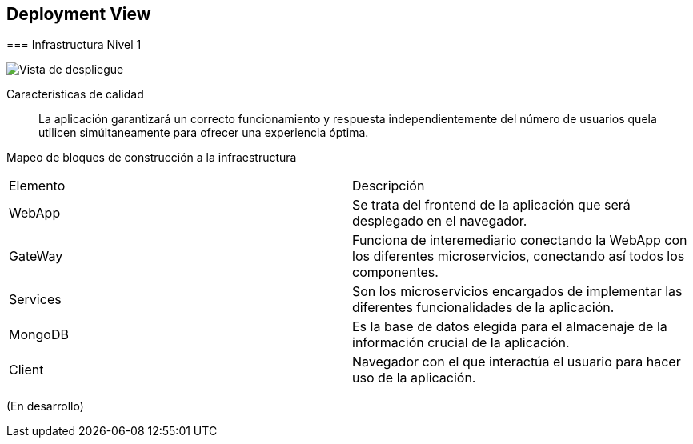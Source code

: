 ifndef::imagesdir[:imagesdir: ../images]

[[section-deployment-view]]

== Deployment View

[role="arc42help"]
****

=== Infrastructura Nivel 1

[role="arc42help"]
****

image::07-Deploy-View.png["Vista de despliegue"]

Características de calidad::

La aplicación garantizará un correcto funcionamiento y respuesta independientemente del número de usuarios quela utilicen simúltaneamente para ofrecer una experiencia óptima.

Mapeo de bloques de construcción a la infraestructura::
|===
|Elemento| Descripción
|WebApp| Se trata del frontend de la aplicación que será desplegado en el navegador.
|GateWay| Funciona de interemediario conectando la WebApp con los diferentes microservicios, conectando así todos los componentes.
|Services| Son los microservicios encargados de implementar las diferentes funcionalidades de la aplicación.
|MongoDB| Es la base de datos elegida para el almacenaje de la información crucial de la aplicación.
|Client| Navegador con el que interactúa el usuario para hacer uso de la aplicación.
|===


(En desarrollo)